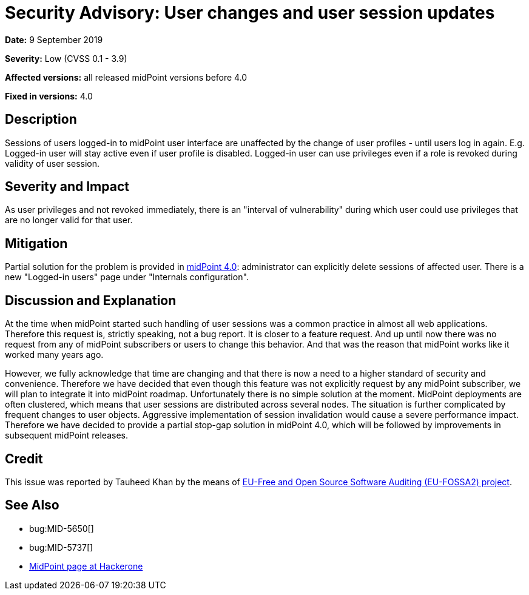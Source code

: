 = Security Advisory: User changes and user session updates
:page-wiki-name: Security Advisory: User changes and user session updates
:page-wiki-id: 36569404
:page-wiki-metadata-create-user: semancik
:page-wiki-metadata-create-date: 2019-09-09T18:01:43.275+02:00
:page-wiki-metadata-modify-user: semancik
:page-wiki-metadata-modify-date: 2019-09-09T18:24:01.149+02:00
:page-nav-title: User changes and user session updates
:page-display-order: 12
:page-moved-from: /midpoint/reference/security/advisories/012-user-changes-and-user-session-updates
:page-upkeep-status: green

*Date:* 9 September 2019

*Severity:* Low (CVSS 0.1 - 3.9)

*Affected versions:* all released midPoint versions before 4.0

*Fixed in versions:* 4.0


== Description

Sessions of users logged-in to midPoint user interface are unaffected by the change of user profiles - until users log in again.
E.g. Logged-in user will stay active even if user profile is disabled.
Logged-in user can use privileges even if a role is revoked during validity of user session.


== Severity and Impact

As user privileges and not revoked immediately, there is an "interval of vulnerability" during which user could use privileges that are no longer valid for that user.


== Mitigation

Partial solution for the problem is provided in xref:/midpoint/release/4.0/[midPoint 4.0]: administrator can explicitly delete sessions of affected user.
There is a new "Logged-in users" page under "Internals configuration".


== Discussion and Explanation

At the time when midPoint started such handling of user sessions was a common practice in almost all web applications.
Therefore this request is, strictly speaking, not a bug report.
It is closer to a feature request.
And up until now there was no request from any of midPoint subscribers or users to change this behavior.
And that was the reason that midPoint works like it worked many years ago.

However, we fully acknowledge that time are changing and that there is now a need to a higher standard of security and convenience.
Therefore we have decided that even though this feature was not explicitly request by any midPoint subscriber, we will plan to integrate it into midPoint roadmap.
Unfortunately there is no simple solution at the moment.
MidPoint deployments are often clustered, which means that user sessions are distributed across several nodes.
The situation is further complicated by frequent changes to user objects.
Aggressive implementation of session invalidation would cause a severe performance impact.
Therefore we have decided to provide a partial stop-gap solution in midPoint 4.0, which will be followed by improvements in subsequent midPoint releases.


== Credit

This issue was reported by Tauheed Khan by the means of link:https://joinup.ec.europa.eu/collection/eu-fossa-2/about[EU-Free and Open Source Software Auditing (EU-FOSSA2) project].


== See Also

* bug:MID-5650[]

* bug:MID-5737[]

* link:https://hackerone.com/midpoint_h1c?view_policy=true[MidPoint page at Hackerone]